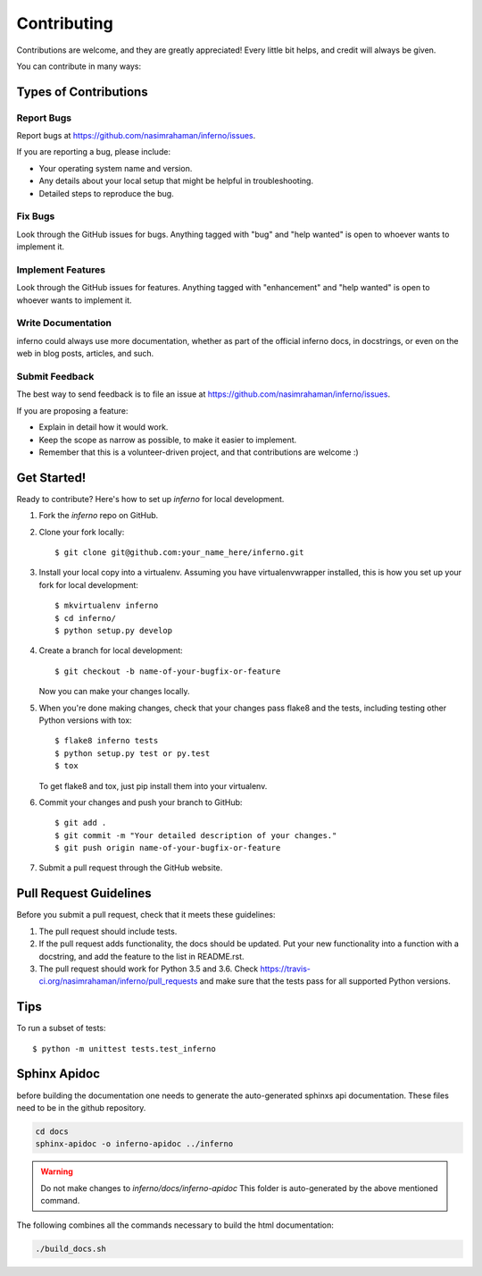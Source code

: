 .. highlight:: shell

============
Contributing
============

Contributions are welcome, and they are greatly appreciated! Every
little bit helps, and credit will always be given.

You can contribute in many ways:

Types of Contributions
----------------------

Report Bugs
~~~~~~~~~~~

Report bugs at https://github.com/nasimrahaman/inferno/issues.

If you are reporting a bug, please include:

* Your operating system name and version.
* Any details about your local setup that might be helpful in troubleshooting.
* Detailed steps to reproduce the bug.

Fix Bugs
~~~~~~~~

Look through the GitHub issues for bugs. Anything tagged with "bug"
and "help wanted" is open to whoever wants to implement it.

Implement Features
~~~~~~~~~~~~~~~~~~

Look through the GitHub issues for features. Anything tagged with "enhancement"
and "help wanted" is open to whoever wants to implement it.

Write Documentation
~~~~~~~~~~~~~~~~~~~

inferno could always use more documentation, whether as part of the
official inferno docs, in docstrings, or even on the web in blog posts,
articles, and such.

Submit Feedback
~~~~~~~~~~~~~~~

The best way to send feedback is to file an issue at https://github.com/nasimrahaman/inferno/issues.

If you are proposing a feature:

* Explain in detail how it would work.
* Keep the scope as narrow as possible, to make it easier to implement.
* Remember that this is a volunteer-driven project, and that contributions
  are welcome :)

Get Started!
------------

Ready to contribute? Here's how to set up `inferno` for local development.

1. Fork the `inferno` repo on GitHub.
2. Clone your fork locally::

    $ git clone git@github.com:your_name_here/inferno.git

3. Install your local copy into a virtualenv. Assuming you have virtualenvwrapper installed, this is how you set up your fork for local development::

    $ mkvirtualenv inferno
    $ cd inferno/
    $ python setup.py develop

4. Create a branch for local development::

    $ git checkout -b name-of-your-bugfix-or-feature

   Now you can make your changes locally.

5. When you're done making changes, check that your changes pass flake8 and the tests, including testing other Python versions with tox::

    $ flake8 inferno tests
    $ python setup.py test or py.test
    $ tox

   To get flake8 and tox, just pip install them into your virtualenv.

6. Commit your changes and push your branch to GitHub::

    $ git add .
    $ git commit -m "Your detailed description of your changes."
    $ git push origin name-of-your-bugfix-or-feature

7. Submit a pull request through the GitHub website.

Pull Request Guidelines
-----------------------

Before you submit a pull request, check that it meets these guidelines:

1. The pull request should include tests.
2. If the pull request adds functionality, the docs should be updated. Put
   your new functionality into a function with a docstring, and add the
   feature to the list in README.rst.
3. The pull request should work for Python  3.5 and 3.6. Check
   https://travis-ci.org/nasimrahaman/inferno/pull_requests
   and make sure that the tests pass for all supported Python versions.

Tips
----

To run a subset of tests::

    $ python -m unittest tests.test_inferno



Sphinx Apidoc
--------------
before building the documentation
one needs to generate the auto-generated
sphinxs api documentation.
These files need to be in the github repository.

.. code:: bash
  
    cd docs
    sphinx-apidoc -o inferno-apidoc ../inferno

.. warning::

    Do not make changes to `inferno/docs/inferno-apidoc` This folder is auto-generated
    by the above mentioned command.

The following combines all the commands necessary to build the html documentation:

.. code:: bash
  
    ./build_docs.sh

